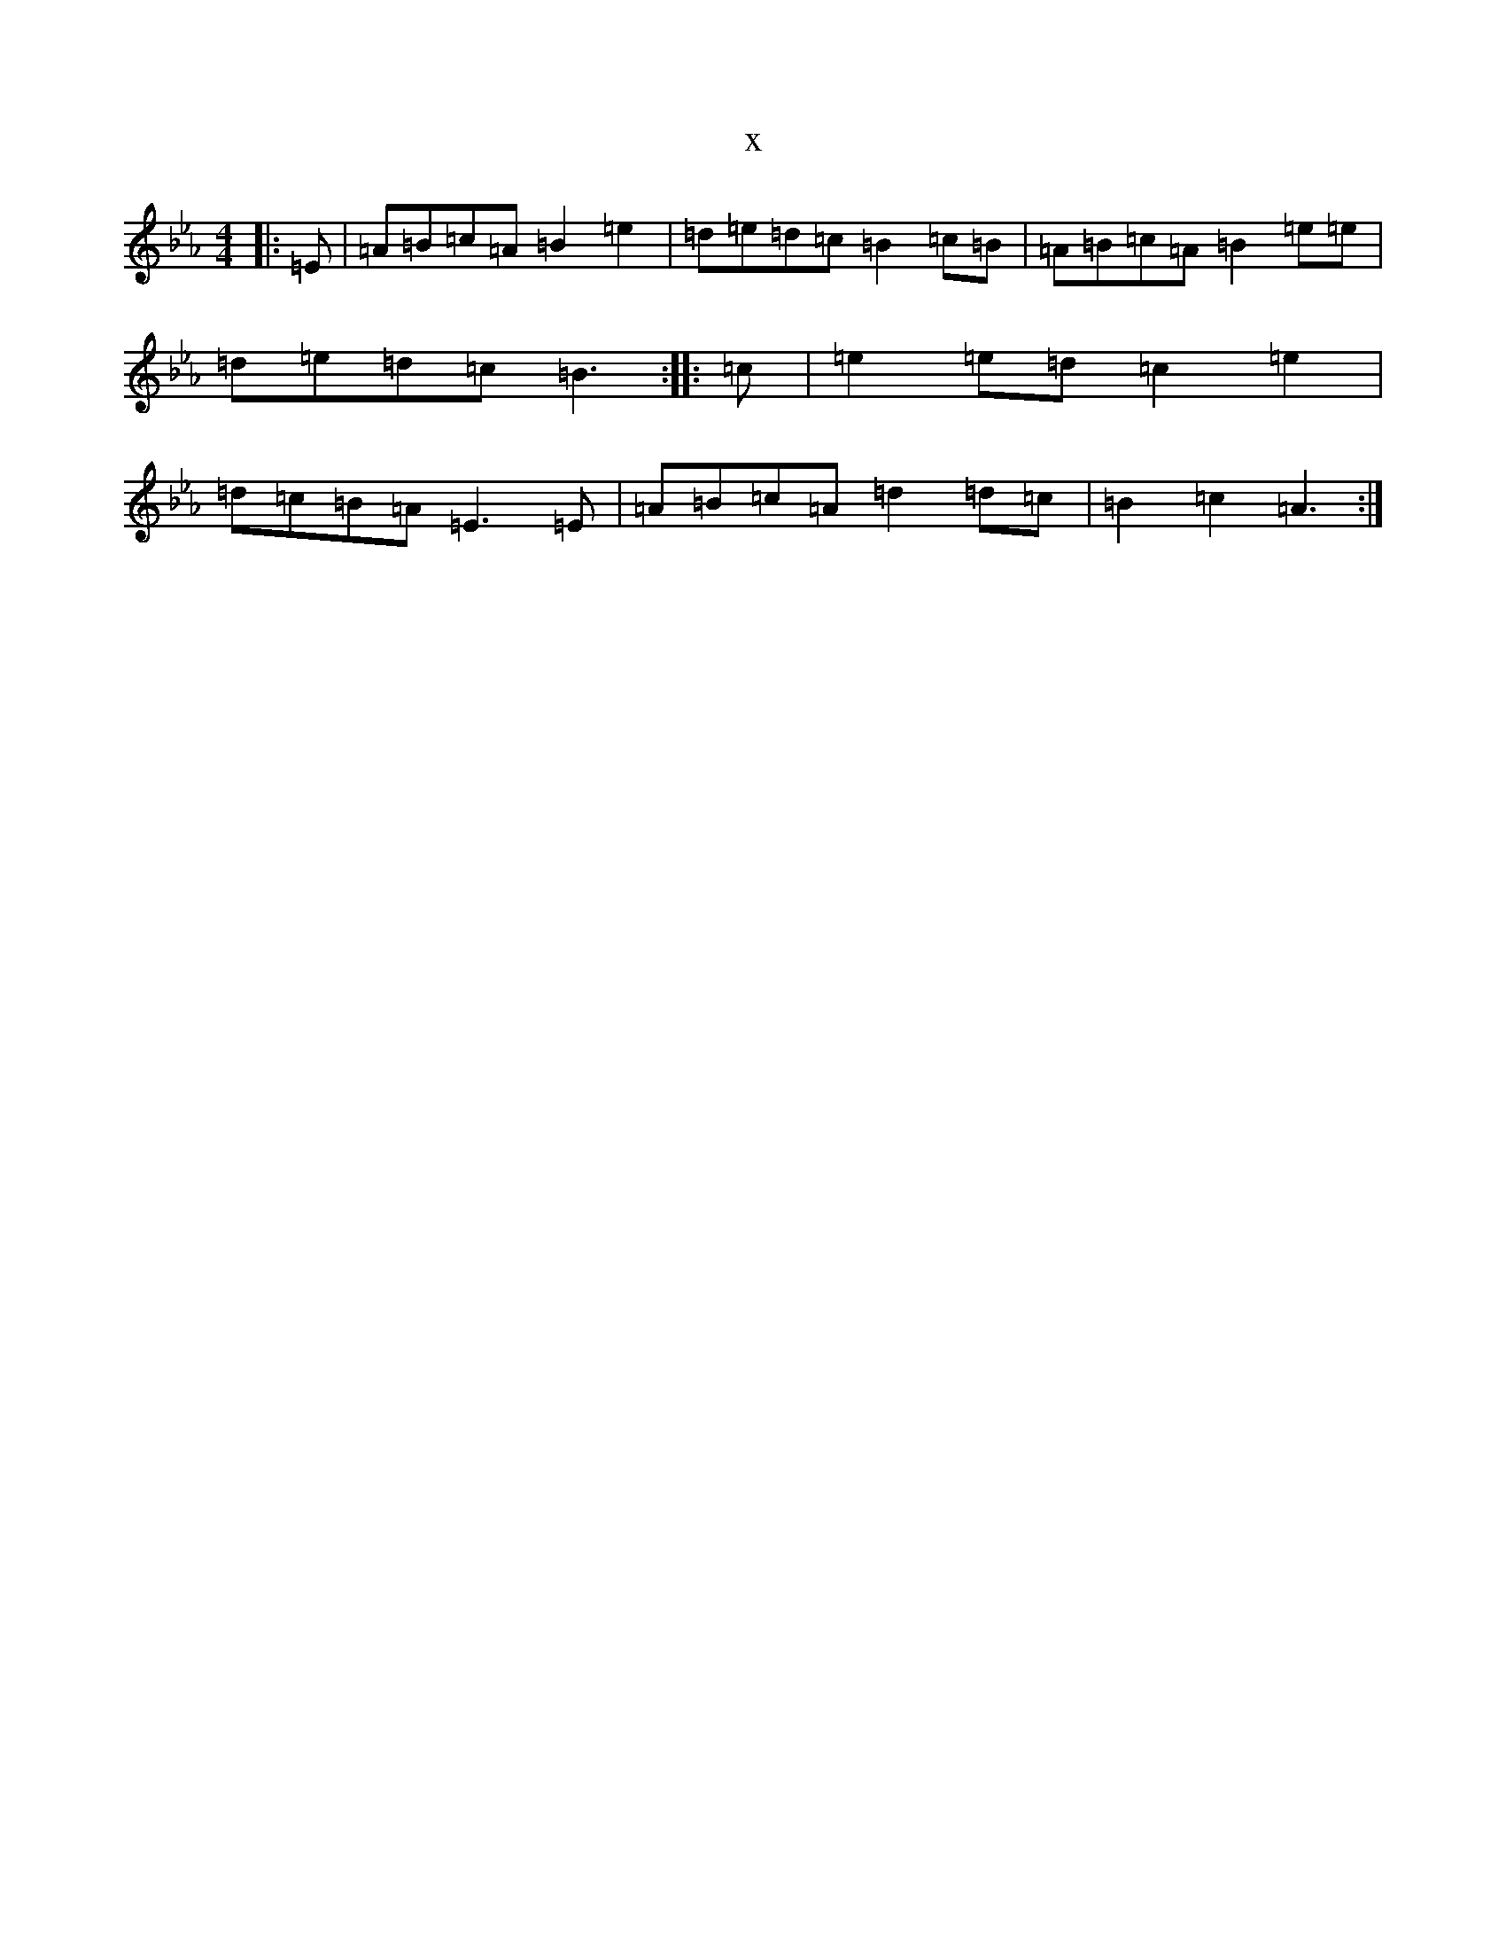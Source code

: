 X:589
T:x
L:1/8
M:4/4
K: C minor
|:=E|=A=B=c=A=B2=e2|=d=e=d=c=B2=c=B|=A=B=c=A=B2=e=e|=d=e=d=c=B3:||:=c|=e2=e=d=c2=e2|=d=c=B=A=E3=E|=A=B=c=A=d2=d=c|=B2=c2=A3:|